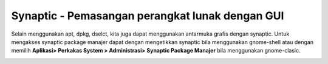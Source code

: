Synaptic - Pemasangan perangkat lunak dengan GUI
================================================

Selain menggunakan apt, dpkg, dselct, kita juga dapat menggunakan antarmuka
grafis dengan synaptic. Untuk mengakses synaptic package manajer dapat dengan
mengetikkan synaptic bila menggunakan gnome-shell atau dengan memilih **Aplikasi>
Perkakas System > Administrasi> Synaptic Package Manajer** bila menggunakan
gnome-clasic.

.. image:: ../images/paket/synaptic-menu.png


